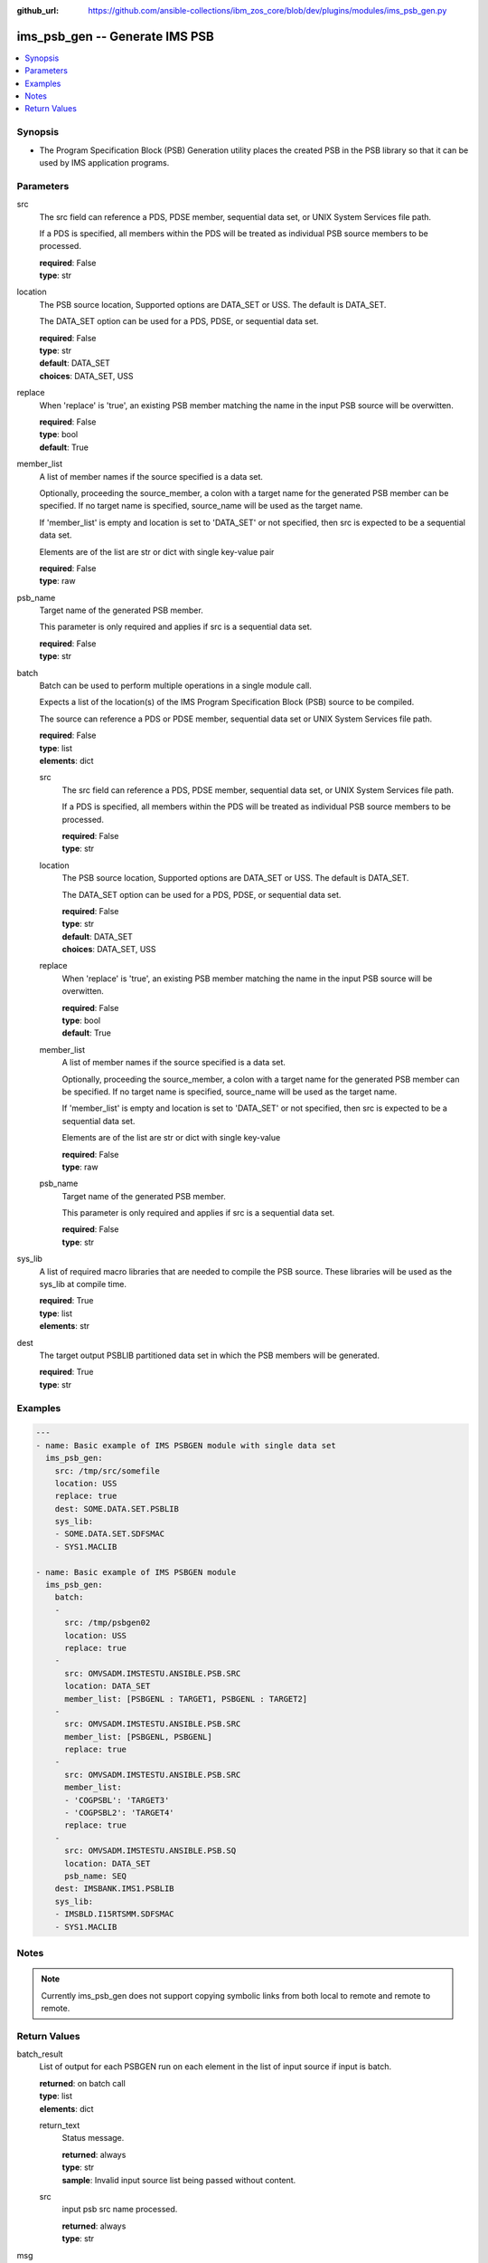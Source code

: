 
:github_url: https://github.com/ansible-collections/ibm_zos_core/blob/dev/plugins/modules/ims_psb_gen.py

.. _ims_psb_gen_module:


ims_psb_gen -- Generate IMS PSB
===============================



.. contents::
   :local:
   :depth: 1


Synopsis
--------
- The Program Specification Block (PSB) Generation utility places the created PSB in the PSB library so that it can be used by IMS application programs.





Parameters
----------


src
  The src field can reference a PDS, PDSE member, sequential data set, or UNIX System Services file path.

  If a PDS is specified, all members within the PDS will be treated as individual PSB source members to be processed.

  | **required**: False
  | **type**: str


location
  The PSB source location, Supported options are DATA_SET or USS. The default is DATA_SET.

  The DATA_SET option can be used for a PDS, PDSE, or sequential data set.

  | **required**: False
  | **type**: str
  | **default**: DATA_SET
  | **choices**: DATA_SET, USS


replace
  When 'replace' is 'true', an existing PSB member matching the name in the input PSB source will be overwitten.

  | **required**: False
  | **type**: bool
  | **default**: True


member_list
  A list of member names if the source specified is a data set.

  Optionally, proceeding the source_member, a colon with a target name for the generated PSB member can be specified. If no target name is specified, source_name will be used as the target name.

  If 'member_list' is empty and location is set to 'DATA_SET' or not specified, then src is expected to be a sequential data set.

  Elements are of the list are str or dict with single key-value pair

  | **required**: False
  | **type**: raw


psb_name
  Target name of the generated PSB member.

  This parameter is only required and applies if src is a sequential data set.

  | **required**: False
  | **type**: str


batch
  Batch can be used to perform multiple operations in a single module call.

  Expects a list of the location(s) of the IMS Program Specification Block (PSB) source to be compiled.

  The source can reference a PDS or PDSE member, sequential data set or UNIX System Services file path.

  | **required**: False
  | **type**: list
  | **elements**: dict


  src
    The src field can reference a PDS, PDSE member, sequential data set, or UNIX System Services file path.

    If a PDS is specified, all members within the PDS will be treated as individual PSB source members to be processed.

    | **required**: False
    | **type**: str


  location
    The PSB source location, Supported options are DATA_SET or USS. The default is DATA_SET.

    The DATA_SET option can be used for a PDS, PDSE, or sequential data set.

    | **required**: False
    | **type**: str
    | **default**: DATA_SET
    | **choices**: DATA_SET, USS


  replace
    When 'replace' is 'true', an existing PSB member matching the name in the input PSB source will be overwitten.

    | **required**: False
    | **type**: bool
    | **default**: True


  member_list
    A list of member names if the source specified is a data set.

    Optionally, proceeding the source_member, a colon with a target name for the generated PSB member can be specified. If no target name is specified, source_name will be used as the target name.

    If 'member_list' is empty and location is set to 'DATA_SET' or not specified, then src is expected to be a sequential data set.

    Elements are of the list are str or dict with single key-value

    | **required**: False
    | **type**: raw


  psb_name
    Target name of the generated PSB member.

    This parameter is only required and applies if src is a sequential data set.

    | **required**: False
    | **type**: str



sys_lib
  A list of required macro libraries that are needed to compile the PSB source. These libraries will be used as the sys_lib at compile time.

  | **required**: True
  | **type**: list
  | **elements**: str


dest
  The target output PSBLIB partitioned data set in which the PSB members will be generated.

  | **required**: True
  | **type**: str




Examples
--------

.. code-block:: yaml+jinja

   
   ---
   - name: Basic example of IMS PSBGEN module with single data set
     ims_psb_gen:
       src: /tmp/src/somefile
       location: USS
       replace: true
       dest: SOME.DATA.SET.PSBLIB
       sys_lib:
       - SOME.DATA.SET.SDFSMAC
       - SYS1.MACLIB

   - name: Basic example of IMS PSBGEN module
     ims_psb_gen:
       batch:
       -
         src: /tmp/psbgen02
         location: USS
         replace: true
       -
         src: OMVSADM.IMSTESTU.ANSIBLE.PSB.SRC
         location: DATA_SET
         member_list: [PSBGENL : TARGET1, PSBGENL : TARGET2]
       -
         src: OMVSADM.IMSTESTU.ANSIBLE.PSB.SRC
         member_list: [PSBGENL, PSBGENL]
         replace: true
       -
         src: OMVSADM.IMSTESTU.ANSIBLE.PSB.SRC
         member_list:
         - 'COGPSBL': 'TARGET3'
         - 'COGPSBL2': 'TARGET4'
         replace: true
       -
         src: OMVSADM.IMSTESTU.ANSIBLE.PSB.SQ
         location: DATA_SET
         psb_name: SEQ
       dest: IMSBANK.IMS1.PSBLIB
       sys_lib:
       - IMSBLD.I15RTSMM.SDFSMAC
       - SYS1.MACLIB




Notes
-----

.. note::
   Currently ims_psb_gen does not support copying symbolic links from both local to remote and remote to remote.







Return Values
-------------


batch_result
  List of output for each PSBGEN run on each element in the list of input source if input is batch.

  | **returned**: on batch call
  | **type**: list
  | **elements**: dict

  return_text
    Status message.

    | **returned**: always
    | **type**: str
    | **sample**: Invalid input source list being passed without content.

  src
    input psb src name processed.

    | **returned**: always
    | **type**: str


msg
  The message of the PSBGEN execution result.

  | **returned**: always
  | **type**: str
  | **sample**: PSBGEN execution was successful.

rc
  Module return code (0 for success)

  | **returned**: always
  | **type**: int

stderr
  Module standard error.

  | **returned**: failure
  | **type**: str
  | **sample**: Output data set for DDNAME has invalid record format.

stdout
  Module standard output.

  | **returned**: success
  | **type**: str
  | **sample**: PSBGEN execution was successful.

